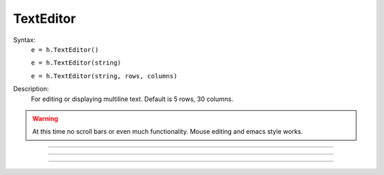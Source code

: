 .. _tedit:

         
TextEditor
----------



.. class:: TextEditor


    Syntax:
        ``e = h.TextEditor()``

        ``e = h.TextEditor(string)``

        ``e = h.TextEditor(string, rows, columns)``


    Description:
        For editing or displaying multiline text. Default is 5 rows, 30 columns. 

    .. warning::
        At this time no scroll bars or even much functionality. Mouse editing 
        and emacs style works. 

         

----



.. method:: TextEditor.text


    Syntax:
        ``string = e.text()``

        ``string = e.text(string)``


    Description:
        Returns the text of the TextEditor in a strdef. If arg exists, replaces 
        the text by the string and returns the new text (string). 

         

----



.. method:: TextEditor.readonly


    Syntax:
        ``boolean = e.readonly()``

        ``boolean = e.readonly(boolean)``


    Description:
        Returns True if the TextEditor in read only mode. 
        Returns False if text entry by the user is allowed. 
        Change the mode with the argument form using False (or 0) or True (or 1). 
        
        Prior to NEURON 7.6, this method returned 0 or 1 instead of False or True.

         

----



.. method:: TextEditor.map


    Syntax:
        ``e.map()``

        ``e.map(title)``

        ``e.map(title, left, bottom, width, height)``


    Description:
        Map the text editor onto the screen at indicated coordinates with 
        indicated title bar. 

        Note: title is a string. 

    .. image:: ../../images/texteditor-map.png
       :align: center
        


